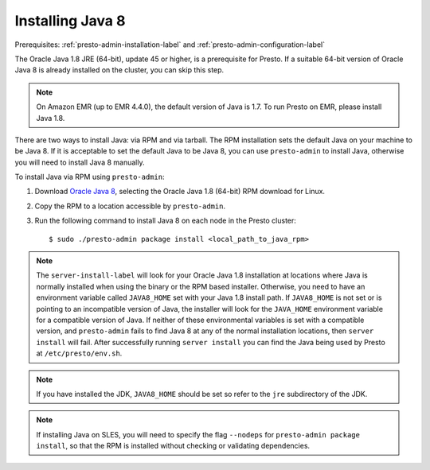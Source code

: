 .. highlight:: bash
.. _java-installation-label:

=================
Installing Java 8
=================
Prerequisites: :ref:`presto-admin-installation-label` and :ref:`presto-admin-configuration-label`

The Oracle Java 1.8 JRE (64-bit), update 45 or higher, is a prerequisite for Presto. If a suitable 64-bit version of Oracle Java 8 is already installed on the cluster, you can skip this step.

.. NOTE:: On Amazon EMR (up to EMR 4.4.0), the default version of Java is 1.7. To run Presto on EMR, please install Java 1.8.

There are two ways to install Java: via RPM and via tarball.  The RPM installation sets the default Java on your machine to be Java 8. If 
it is acceptable to set the default Java to be Java 8, you can use ``presto-admin`` to install Java, otherwise you will need to install Java 8 manually.

To install Java via RPM using ``presto-admin``:
 
1. Download `Oracle Java 8 <http://java.com/en/download/linux_manual.jsp>`_, selecting the Oracle Java 1.8 (64-bit) RPM download for Linux.

2. Copy the RPM to a location accessible by ``presto-admin``.

3. Run the following command to install Java 8 on each node in the Presto cluster: ::

    $ sudo ./presto-admin package install <local_path_to_java_rpm>


.. NOTE:: The ``server-install-label`` will look for your Oracle Java 1.8 installation at locations where Java is normally installed when using the binary or the RPM based installer. Otherwise, you need to have an environment variable called ``JAVA8_HOME`` set with your Java 1.8 install path. If ``JAVA8_HOME`` is not set or is pointing to an incompatible version of Java, the installer will look for the ``JAVA_HOME`` environment variable for a compatible version of Java. If neither of these environmental variables is set with a compatible version, and ``presto-admin`` fails to find Java 8 at any of the normal installation locations, then ``server install`` will fail. After successfully running ``server install`` you can find the Java being used by Presto at ``/etc/presto/env.sh``.

.. NOTE:: If you have installed the JDK, ``JAVA8_HOME`` should be set so refer to the ``jre`` subdirectory of the JDK.

.. NOTE:: If installing Java on SLES, you will need to specify the flag ``--nodeps`` for ``presto-admin package install``, so that the RPM is installed without checking or validating dependencies.
